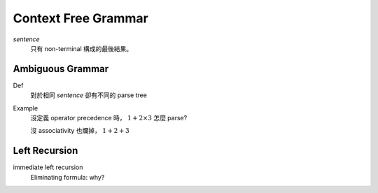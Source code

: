 Context Free Grammar
===============================================================================

..  role:: del

`sentence`
    只有 non-terminal 構成的最後結果。


Ambiguous Grammar
----------------------------------------------------------------------

Def
    對於相同 `sentence` 卻有不同的 parse tree

Example
    沒定義 operator precedence 時， :math:`1 + 2 \times 3` 怎麼 parse?

    沒 associativity 也爛掉， :math:`1 + 2 + 3`


Left Recursion
----------------------------------------------------------------------

immediate left recursion
    Eliminating formula: why?



